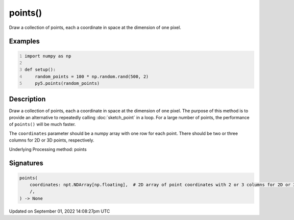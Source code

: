 points()
========

Draw a collection of points, each a coordinate in space at the dimension of one pixel.

Examples
--------

.. raw:: html

    <div class="example-table">

.. raw:: html

    <div class="example-row"><div class="example-cell-image">

.. image:: /images/reference/Sketch_points_0.png
    :alt: example picture for points()

.. raw:: html

    </div><div class="example-cell-code">

.. code:: python
    :number-lines:

    import numpy as np

    def setup():
        random_points = 100 * np.random.rand(500, 2)
        py5.points(random_points)

.. raw:: html

    </div></div>

.. raw:: html

    </div>

Description
-----------

Draw a collection of points, each a coordinate in space at the dimension of one pixel. The purpose of this method is to provide an alternative to repeatedly calling :doc:`sketch_point` in a loop. For a large number of points, the performance of ``points()`` will be much faster.

The ``coordinates`` parameter should be a numpy array with one row for each point. There should be two or three columns for 2D or 3D points, respectively.

Underlying Processing method: points

Signatures
----------

.. code:: python

    points(
        coordinates: npt.NDArray[np.floating],  # 2D array of point coordinates with 2 or 3 columns for 2D or 3D points, respectively
        /,
    ) -> None

Updated on September 01, 2022 14:08:27pm UTC

